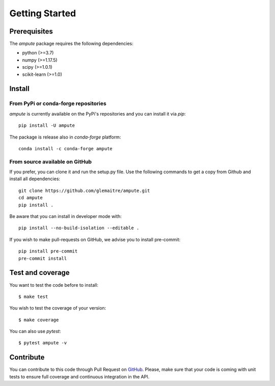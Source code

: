 .. _getting_started:

###############
Getting Started
###############

Prerequisites
=============

The `ampute` package requires the following dependencies:

* python (>=3.7)
* numpy (>=1.17.5)
* scipy (>=1.0.1)
* scikit-learn (>=1.0)

Install
=======

From PyPi or conda-forge repositories
-------------------------------------

`ampute` is currently available on the PyPi's repositories and you can install
it via `pip`::

  pip install -U ampute

The package is release also in `conda-forge` platform::

  conda install -c conda-forge ampute

From source available on GitHub
-------------------------------

If you prefer, you can clone it and run the setup.py file. Use the following
commands to get a copy from Github and install all dependencies::

  git clone https://github.com/glemaitre/ampute.git
  cd ampute
  pip install .

Be aware that you can install in developer mode with::

  pip install --no-build-isolation --editable .

If you wish to make pull-requests on GitHub, we advise you to install
pre-commit::

  pip install pre-commit
  pre-commit install

Test and coverage
=================

You want to test the code before to install::

  $ make test

You wish to test the coverage of your version::

  $ make coverage

You can also use `pytest`::

  $ pytest ampute -v

Contribute
==========

You can contribute to this code through Pull Request on GitHub_. Please, make
sure that your code is coming with unit tests to ensure full coverage and
continuous integration in the API.

.. _GitHub: https://github.com/glemaitre/ampute/pulls
